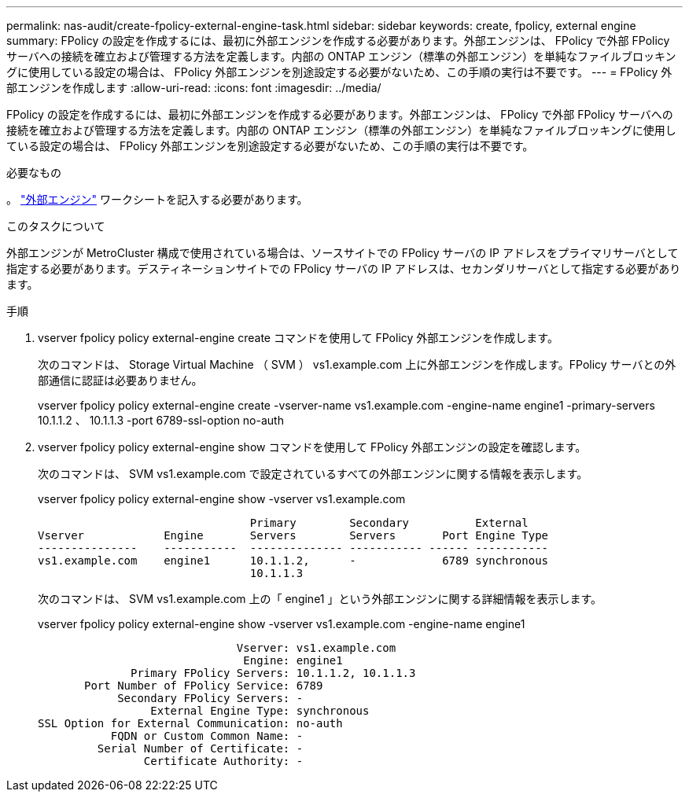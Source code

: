 ---
permalink: nas-audit/create-fpolicy-external-engine-task.html 
sidebar: sidebar 
keywords: create, fpolicy, external engine 
summary: FPolicy の設定を作成するには、最初に外部エンジンを作成する必要があります。外部エンジンは、 FPolicy で外部 FPolicy サーバへの接続を確立および管理する方法を定義します。内部の ONTAP エンジン（標準の外部エンジン）を単純なファイルブロッキングに使用している設定の場合は、 FPolicy 外部エンジンを別途設定する必要がないため、この手順の実行は不要です。 
---
= FPolicy 外部エンジンを作成します
:allow-uri-read: 
:icons: font
:imagesdir: ../media/


[role="lead"]
FPolicy の設定を作成するには、最初に外部エンジンを作成する必要があります。外部エンジンは、 FPolicy で外部 FPolicy サーバへの接続を確立および管理する方法を定義します。内部の ONTAP エンジン（標準の外部エンジン）を単純なファイルブロッキングに使用している設定の場合は、 FPolicy 外部エンジンを別途設定する必要がないため、この手順の実行は不要です。

.必要なもの
。 link:fpolicy-external-engine-config-worksheet-reference.html["外部エンジン"] ワークシートを記入する必要があります。

.このタスクについて
外部エンジンが MetroCluster 構成で使用されている場合は、ソースサイトでの FPolicy サーバの IP アドレスをプライマリサーバとして指定する必要があります。デスティネーションサイトでの FPolicy サーバの IP アドレスは、セカンダリサーバとして指定する必要があります。

.手順
. vserver fpolicy policy external-engine create コマンドを使用して FPolicy 外部エンジンを作成します。
+
次のコマンドは、 Storage Virtual Machine （ SVM ） vs1.example.com 上に外部エンジンを作成します。FPolicy サーバとの外部通信に認証は必要ありません。

+
vserver fpolicy policy external-engine create -vserver-name vs1.example.com -engine-name engine1 -primary-servers 10.1.1.2 、 10.1.1.3 -port 6789-ssl-option no-auth

. vserver fpolicy policy external-engine show コマンドを使用して FPolicy 外部エンジンの設定を確認します。
+
次のコマンドは、 SVM vs1.example.com で設定されているすべての外部エンジンに関する情報を表示します。

+
vserver fpolicy policy external-engine show -vserver vs1.example.com

+
[listing]
----

                                Primary        Secondary          External
Vserver            Engine       Servers        Servers       Port Engine Type
---------------    -----------  -------------- ----------- ------ -----------
vs1.example.com    engine1      10.1.1.2,      -             6789 synchronous
                                10.1.1.3
----
+
次のコマンドは、 SVM vs1.example.com 上の「 engine1 」という外部エンジンに関する詳細情報を表示します。

+
vserver fpolicy policy external-engine show -vserver vs1.example.com -engine-name engine1

+
[listing]
----

                              Vserver: vs1.example.com
                               Engine: engine1
              Primary FPolicy Servers: 10.1.1.2, 10.1.1.3
       Port Number of FPolicy Service: 6789
            Secondary FPolicy Servers: -
                 External Engine Type: synchronous
SSL Option for External Communication: no-auth
           FQDN or Custom Common Name: -
         Serial Number of Certificate: -
                Certificate Authority: -
----

